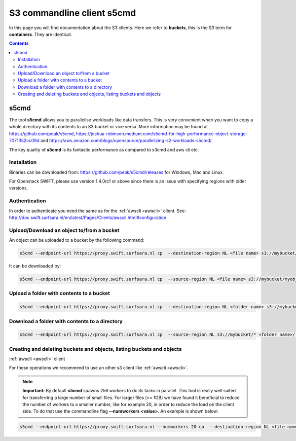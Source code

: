 .. _s5cmd:

***************************
S3 commandline client s5cmd
***************************

In this page you will find documentation about the S3 clients. Here we refer to **buckets**, this is the S3 term for **containers**. They are identical.

.. contents:: 
    :depth: 4

=====
s5cmd
=====

The tool **s5cmd** allows you to parallelise workloads like data transfers. This is very convenient when you want to copy a whole directory with its contents to an S3 bucket or vice versa. More information may be found at https://github.com/peak/s5cmd, https://joshua-robinson.medium.com/s5cmd-for-high-performance-object-storage-7071352cc09d and https://aws.amazon.com/blogs/opensource/parallelizing-s2-workloads-s5cmd/. 

The key quality of **s5cmd** is its fantastic performance as compared to s3cmd and aws cli etc. 

Installation
------------

Binaries can be downloaded from: https://github.com/peak/s5cmd/releases for Windows, Mac and Linux.

For Openstack SWIFT, please use version 1.4.0rc1 or above since there is an issue with specifying regions with older versions. 

Authentication
--------------

In order to authenticate you need the same as for the :ref:`awscli <awscli>` client. See: http://doc.swift.surfsara.nl/en/latest/Pages/Clients/awscli.html#configuration.


Upload/Download an object to/from a bucket
------------------------------------------

An object can be uploaded to a bucket by the following command:

.. code-block:: console

    s5cmd --endpoint-url https://proxy.swift.surfsara.nl cp  --destination-region NL <file name> s3://mybucket/myobject

It can be downloaded by:

.. code-block:: console

    s5cmd --endpoint-url https://proxy.swift.surfsara.nl cp  --source-region NL <file name> s3://mybucket/myobject <file name>


Upload a folder with contents to a bucket
-----------------------------------------

.. code-block:: console

    s5cmd --endpoint-url https://proxy.swift.surfsara.nl cp  --destination-region NL <folder name> s3://mybucket

Download a folder with contents to a directory
----------------------------------------------

.. code-block:: console

    s5cmd --endpoint-url https://proxy.swift.surfsara.nl cp  --source-region NL s3://mybucket/* <folder name>/.

Creating and deleting buckets and objects, listing buckets and objects
----------------------------------------------------------------------

:ref:`awscli <awscli>` client

For these operations we recommend to use an other s3 client like :ref:`awscli <awscli>`.

.. note:: **Important:** By default **s5cmd** spawns 256 workers to do its tasks in parallel. This tool is really well suited for transferring a large number of small files. For larger files (>= 1GB) we have found it beneficial to reduce the number of workers to a smaller number, like for example 20, in order to reduce the load on the client side. To do that use the commandline flag **--numworkers <value>**. An example is shown below:

.. code-block:: console

    s5cmd --endpoint-url https://proxy.swift.surfsara.nl --numworkers 20 cp  --destination-region NL <file name> s3://mybucket/myobject
